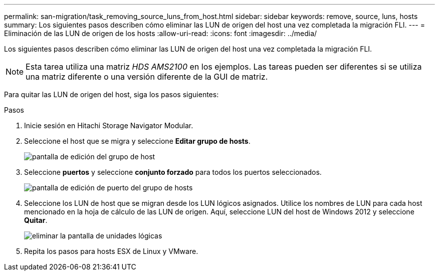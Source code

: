---
permalink: san-migration/task_removing_source_luns_from_host.html 
sidebar: sidebar 
keywords: remove, source, luns, hosts 
summary: Los siguientes pasos describen cómo eliminar las LUN de origen del host una vez completada la migración FLI. 
---
= Eliminación de las LUN de origen de los hosts
:allow-uri-read: 
:icons: font
:imagesdir: ../media/


[role="lead"]
Los siguientes pasos describen cómo eliminar las LUN de origen del host una vez completada la migración FLI.


NOTE: Esta tarea utiliza una matriz _HDS AMS2100_ en los ejemplos. Las tareas pueden ser diferentes si se utiliza una matriz diferente o una versión diferente de la GUI de matriz.

Para quitar las LUN de origen del host, siga los pasos siguientes:

.Pasos
. Inicie sesión en Hitachi Storage Navigator Modular.
. Seleccione el host que se migra y seleccione *Editar grupo de hosts*.
+
image::../media/remove_source_luns_from_host_1.png[pantalla de edición del grupo de host]

. Seleccione *puertos* y seleccione *conjunto forzado* para todos los puertos seleccionados.
+
image::../media/remove_source_luns_from_host_2.png[pantalla de edición de puerto del grupo de hosts]

. Seleccione los LUN de host que se migran desde los LUN lógicos asignados. Utilice los nombres de LUN para cada host mencionado en la hoja de cálculo de las LUN de origen. Aquí, seleccione LUN del host de Windows 2012 y seleccione *Quitar*.
+
image::../media/remove_source_luns_from_host_3.png[eliminar la pantalla de unidades lógicas]

. Repita los pasos para hosts ESX de Linux y VMware.

